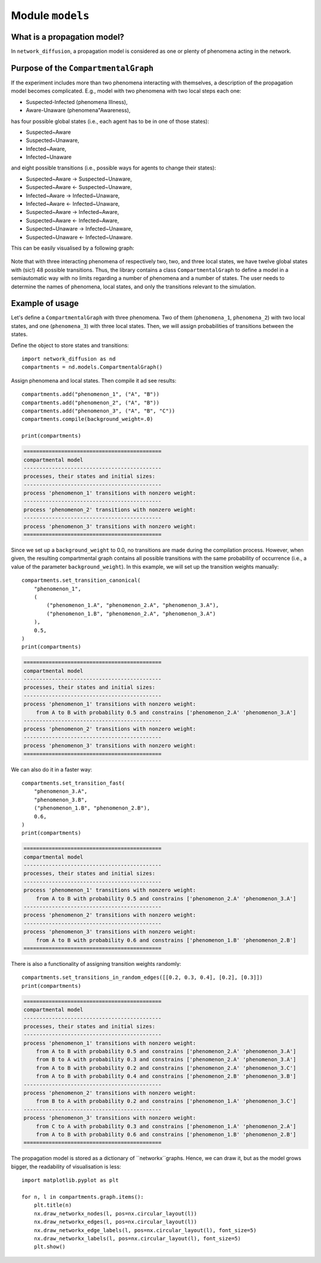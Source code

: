 
Module  ``models``
==================

What is a propagation model?
____________________________
In ``network_diffusion``, a propagation model is considered as one or plenty of
phenomena acting in the network.

Purpose of the ``CompartmentalGraph``
______________________________________
If the experiment includes more than two phenomena interacting with themselves,
a description of the propagation model becomes complicated. E.g., model with two
phenomena with two local steps each one:

* Suspected-Infected (phenomena Illness),
* Aware-Unaware (phenomena"Awareness),

has four possible global states (i.e., each agent has to be in one of those
states):

* Suspected~Aware
* Suspected~Unaware,
* Infected~Aware,
* Infected~Unaware

and eight possible transitions (i.e., possible ways for agents to change their
states):

* Suspected~Aware -> Suspected~Unaware,
* Suspected~Aware <- Suspected~Unaware,
* Infected~Aware -> Infected~Unaware,
* Infected~Aware <- Infected~Unaware,
* Suspected~Aware -> Infected~Aware,
* Suspected~Aware <- Infected~Aware,
* Suspected~Unaware -> Infected~Unaware,
* Suspected~Unaware <- Infected~Unaware.

This can be easily visualised by a following graph:

.. figure:: images/propagation.png
    :align: center
    :width: 250

Note that with three interacting phenomena of respectively two, two, and three
local states, we have twelve global states with (sic!) 48 possible transitions.
Thus, the library contains a class ``CompartmentalGraph`` to define a model in a
semiautomatic way with no limits regarding a number of phenomena and a number of
states. The user needs to determine the names of phenomena, local states, and
only the transitions relevant to the simulation.

Example of usage
________________
Let's define a ``CompartmentalGraph`` with three phenomena. Two of them
(``phenomena_1``, ``phenomena_2``) with two local states, and one
(``phenomena_3``) with three local states. Then, we will assign probabilities of
transitions between the states.

Define the object to store states and transitions::

    import network_diffusion as nd
    compartments = nd.models.CompartmentalGraph()

Assign phenomena and local states. Then compile it ad see results::

    compartments.add("phenomenon_1", ("A", "B"))
    compartments.add("phenomenon_2", ("A", "B"))
    compartments.add("phenomenon_3", ("A", "B", "C"))
    compartments.compile(background_weight=.0)

    print(compartments)

.. code-block:: console

    ============================================
    compartmental model
    --------------------------------------------
    processes, their states and initial sizes:
    --------------------------------------------
    process 'phenomenon_1' transitions with nonzero weight:
    --------------------------------------------
    process 'phenomenon_2' transitions with nonzero weight:
    --------------------------------------------
    process 'phenomenon_3' transitions with nonzero weight:
    ============================================

Since we set up a ``background_weight`` to 0.0, no transitions are made during
the compilation process. However, when given, the resulting compartmental graph
contains all possible transitions with the same probability of occurrence (i.e.,
a value of the parameter ``background_weight``). In this example, we will set up
the transition weights manually::

    compartments.set_transition_canonical(
        "phenomenon_1",
        (
            ("phenomenon_1.A", "phenomenon_2.A", "phenomenon_3.A"),
            ("phenomenon_1.B", "phenomenon_2.A", "phenomenon_3.A")
        ),
        0.5,
    )
    print(compartments)

.. code-block:: console

    ============================================
    compartmental model
    --------------------------------------------
    processes, their states and initial sizes:
    --------------------------------------------
    process 'phenomenon_1' transitions with nonzero weight:
        from A to B with probability 0.5 and constrains ['phenomenon_2.A' 'phenomenon_3.A']
    --------------------------------------------
    process 'phenomenon_2' transitions with nonzero weight:
    --------------------------------------------
    process 'phenomenon_3' transitions with nonzero weight:
    ============================================

We can also do it in a faster way::

    compartments.set_transition_fast(
        "phenomenon_3.A",
        "phenomenon_3.B",
        ("phenomenon_1.B", "phenomenon_2.B"),
        0.6,
    )
    print(compartments)

.. code-block:: console

    ============================================
    compartmental model
    --------------------------------------------
    processes, their states and initial sizes:
    --------------------------------------------
    process 'phenomenon_1' transitions with nonzero weight:
        from A to B with probability 0.5 and constrains ['phenomenon_2.A' 'phenomenon_3.A']
    --------------------------------------------
    process 'phenomenon_2' transitions with nonzero weight:
    --------------------------------------------
    process 'phenomenon_3' transitions with nonzero weight:
        from A to B with probability 0.6 and constrains ['phenomenon_1.B' 'phenomenon_2.B']
    ============================================

There is also a functionality of assigning transition weights randomly::

    compartments.set_transitions_in_random_edges([[0.2, 0.3, 0.4], [0.2], [0.3]])
    print(compartments)

.. code-block:: console

    ============================================
    compartmental model
    --------------------------------------------
    processes, their states and initial sizes:
    --------------------------------------------
    process 'phenomenon_1' transitions with nonzero weight:
        from A to B with probability 0.5 and constrains ['phenomenon_2.A' 'phenomenon_3.A']
        from B to A with probability 0.3 and constrains ['phenomenon_2.A' 'phenomenon_3.A']
        from A to B with probability 0.2 and constrains ['phenomenon_2.A' 'phenomenon_3.C']
        from A to B with probability 0.4 and constrains ['phenomenon_2.B' 'phenomenon_3.B']
    --------------------------------------------
    process 'phenomenon_2' transitions with nonzero weight:
        from B to A with probability 0.2 and constrains ['phenomenon_1.A' 'phenomenon_3.C']
    --------------------------------------------
    process 'phenomenon_3' transitions with nonzero weight:
        from C to A with probability 0.3 and constrains ['phenomenon_1.A' 'phenomenon_2.A']
        from A to B with probability 0.6 and constrains ['phenomenon_1.B' 'phenomenon_2.B']
    ============================================

The propagation model is stored as a dictionary of ``networkx``graphs. Hence, we
can draw it, but as the model grows bigger, the readability of visualisation is
less::

    import matplotlib.pyplot as plt

    for n, l in compartments.graph.items():
        plt.title(n)
        nx.draw_networkx_nodes(l, pos=nx.circular_layout(l))
        nx.draw_networkx_edges(l, pos=nx.circular_layout(l))
        nx.draw_networkx_edge_labels(l, pos=nx.circular_layout(l), font_size=5)
        nx.draw_networkx_labels(l, pos=nx.circular_layout(l), font_size=5)
        plt.show()
